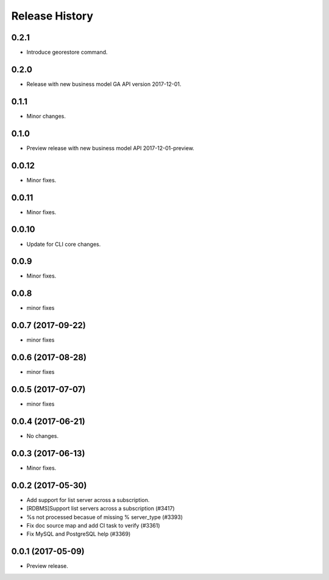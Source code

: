 .. :changelog:

Release History
===============

0.2.1
+++++
* Introduce georestore command.

0.2.0
+++++
* Release with new business model GA API version 2017-12-01.

0.1.1
++++++
* Minor changes.

0.1.0
++++++
* Preview release with new business model API 2017-12-01-preview.

0.0.12
++++++
* Minor fixes.

0.0.11
++++++
* Minor fixes.

0.0.10
++++++
* Update for CLI core changes.

0.0.9
+++++
* Minor fixes.

0.0.8
++++++
* minor fixes

0.0.7 (2017-09-22)
++++++++++++++++++
* minor fixes

0.0.6 (2017-08-28)
++++++++++++++++++
* minor fixes

0.0.5 (2017-07-07)
++++++++++++++++++
* minor fixes

0.0.4 (2017-06-21)
++++++++++++++++++
* No changes.

0.0.3 (2017-06-13)
++++++++++++++++++
* Minor fixes.

0.0.2 (2017-05-30)
++++++++++++++++++

* Add support for list server across a subscription.
* [RDBMS]Support list servers across a subscription (#3417)
* %s not processed becasue of missing % server_type (#3393)
* Fix doc source map and add CI task to verify (#3361)
* Fix MySQL and PostgreSQL help (#3369)

0.0.1 (2017-05-09)
++++++++++++++++++

* Preview release.
